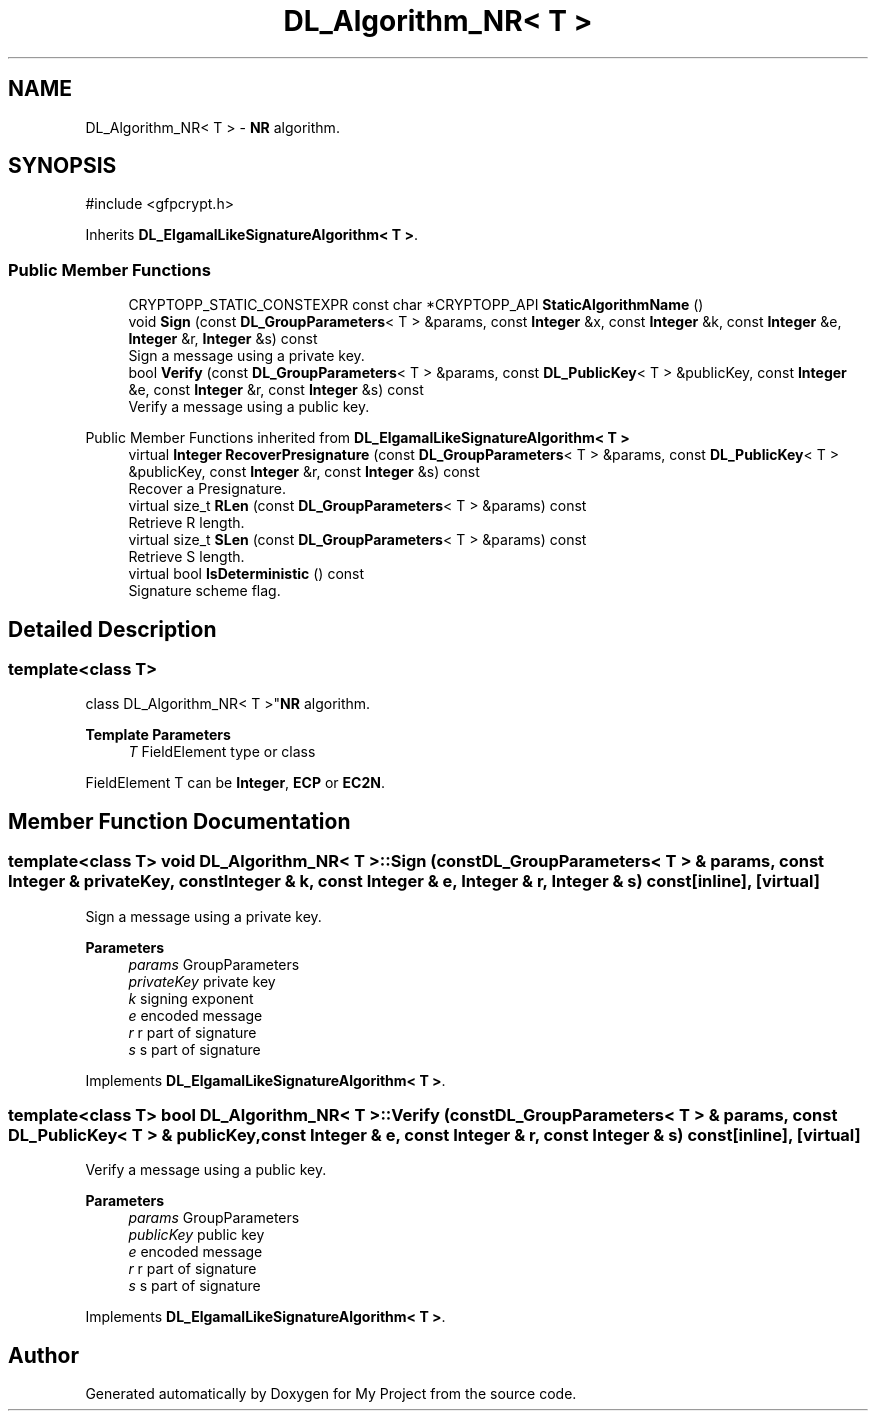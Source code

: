 .TH "DL_Algorithm_NR< T >" 3 "My Project" \" -*- nroff -*-
.ad l
.nh
.SH NAME
DL_Algorithm_NR< T > \- \fBNR\fP algorithm\&.  

.SH SYNOPSIS
.br
.PP
.PP
\fR#include <gfpcrypt\&.h>\fP
.PP
Inherits \fBDL_ElgamalLikeSignatureAlgorithm< T >\fP\&.
.SS "Public Member Functions"

.in +1c
.ti -1c
.RI "CRYPTOPP_STATIC_CONSTEXPR const char *CRYPTOPP_API \fBStaticAlgorithmName\fP ()"
.br
.ti -1c
.RI "void \fBSign\fP (const \fBDL_GroupParameters\fP< T > &params, const \fBInteger\fP &x, const \fBInteger\fP &k, const \fBInteger\fP &e, \fBInteger\fP &r, \fBInteger\fP &s) const"
.br
.RI "Sign a message using a private key\&. "
.ti -1c
.RI "bool \fBVerify\fP (const \fBDL_GroupParameters\fP< T > &params, const \fBDL_PublicKey\fP< T > &publicKey, const \fBInteger\fP &e, const \fBInteger\fP &r, const \fBInteger\fP &s) const"
.br
.RI "Verify a message using a public key\&. "
.in -1c

Public Member Functions inherited from \fBDL_ElgamalLikeSignatureAlgorithm< T >\fP
.in +1c
.ti -1c
.RI "virtual \fBInteger\fP \fBRecoverPresignature\fP (const \fBDL_GroupParameters\fP< T > &params, const \fBDL_PublicKey\fP< T > &publicKey, const \fBInteger\fP &r, const \fBInteger\fP &s) const"
.br
.RI "Recover a Presignature\&. "
.ti -1c
.RI "virtual size_t \fBRLen\fP (const \fBDL_GroupParameters\fP< T > &params) const"
.br
.RI "Retrieve R length\&. "
.ti -1c
.RI "virtual size_t \fBSLen\fP (const \fBDL_GroupParameters\fP< T > &params) const"
.br
.RI "Retrieve S length\&. "
.ti -1c
.RI "virtual bool \fBIsDeterministic\fP () const"
.br
.RI "Signature scheme flag\&. "
.in -1c
.SH "Detailed Description"
.PP 

.SS "template<class T>
.br
class DL_Algorithm_NR< T >"\fBNR\fP algorithm\&. 


.PP
\fBTemplate Parameters\fP
.RS 4
\fIT\fP FieldElement type or class
.RE
.PP
FieldElement \fRT\fP can be \fBInteger\fP, \fBECP\fP or \fBEC2N\fP\&. 
.SH "Member Function Documentation"
.PP 
.SS "template<class T> void \fBDL_Algorithm_NR\fP< T >::Sign (const \fBDL_GroupParameters\fP< T > & params, const \fBInteger\fP & privateKey, const \fBInteger\fP & k, const \fBInteger\fP & e, \fBInteger\fP & r, \fBInteger\fP & s) const\fR [inline]\fP, \fR [virtual]\fP"

.PP
Sign a message using a private key\&. 
.PP
\fBParameters\fP
.RS 4
\fIparams\fP GroupParameters 
.br
\fIprivateKey\fP private key 
.br
\fIk\fP signing exponent 
.br
\fIe\fP encoded message 
.br
\fIr\fP r part of signature 
.br
\fIs\fP s part of signature 
.RE
.PP

.PP
Implements \fBDL_ElgamalLikeSignatureAlgorithm< T >\fP\&.
.SS "template<class T> bool \fBDL_Algorithm_NR\fP< T >::Verify (const \fBDL_GroupParameters\fP< T > & params, const \fBDL_PublicKey\fP< T > & publicKey, const \fBInteger\fP & e, const \fBInteger\fP & r, const \fBInteger\fP & s) const\fR [inline]\fP, \fR [virtual]\fP"

.PP
Verify a message using a public key\&. 
.PP
\fBParameters\fP
.RS 4
\fIparams\fP GroupParameters 
.br
\fIpublicKey\fP public key 
.br
\fIe\fP encoded message 
.br
\fIr\fP r part of signature 
.br
\fIs\fP s part of signature 
.RE
.PP

.PP
Implements \fBDL_ElgamalLikeSignatureAlgorithm< T >\fP\&.

.SH "Author"
.PP 
Generated automatically by Doxygen for My Project from the source code\&.
